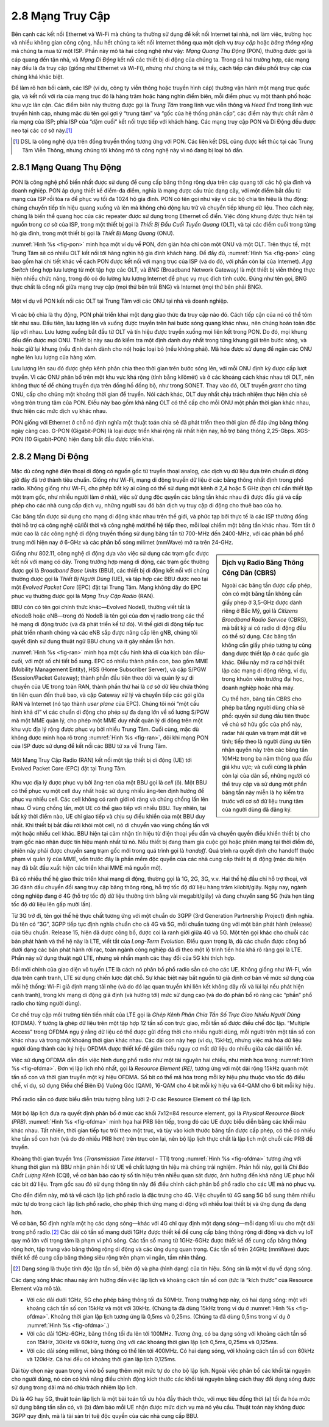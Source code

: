 2.8 Mạng Truy Cập
==================

Bên cạnh các kết nối Ethernet và Wi-Fi mà chúng ta thường sử dụng để kết nối Internet tại nhà, nơi làm việc, trường học và nhiều không gian công cộng, hầu hết chúng ta kết nối Internet thông qua một dịch vụ *truy cập* hoặc *băng thông rộng* mà chúng ta mua từ một ISP. Phần này mô tả hai công nghệ như vậy: *Mạng Quang Thụ Động* (PON), thường được gọi là cáp quang đến tận nhà, và *Mạng Di Động* kết nối các thiết bị di động của chúng ta. Trong cả hai trường hợp, các mạng này đều là đa truy cập (giống như Ethernet và Wi-Fi), nhưng như chúng ta sẽ thấy, cách tiếp cận điều phối truy cập của chúng khá khác biệt.

Để làm rõ hơn bối cảnh, các ISP (ví dụ, công ty viễn thông hoặc truyền hình cáp) thường vận hành một mạng trục quốc gia, và kết nối với rìa của mạng trục đó là hàng trăm hoặc hàng nghìn điểm biên, mỗi điểm phục vụ một thành phố hoặc khu vực lân cận. Các điểm biên này thường được gọi là *Trung Tâm* trong lĩnh vực viễn thông và *Head End* trong lĩnh vực truyền hình cáp, nhưng mặc dù tên gọi gợi ý “trung tâm” và “gốc của hệ thống phân cấp”, các điểm này thực chất nằm ở rìa mạng của ISP; phía ISP của “dặm cuối” kết nối trực tiếp với khách hàng. Các mạng truy cập PON và Di Động đều được neo tại các cơ sở này.\ [#]_

.. [#] DSL là công nghệ dựa trên đồng truyền thống tương ứng với PON. Các liên kết DSL cũng được kết thúc tại các Trung Tâm Viễn Thông, nhưng chúng tôi không mô tả công nghệ này vì nó đang bị loại bỏ dần.

2.8.1 Mạng Quang Thụ Động
-----------------------------

PON là công nghệ phổ biến nhất được sử dụng để cung cấp băng thông rộng dựa trên cáp quang tới các hộ gia đình và doanh nghiệp. PON áp dụng thiết kế điểm-đa điểm, nghĩa là mạng được cấu trúc dạng cây, với một điểm bắt đầu từ mạng của ISP rồi tỏa ra để phục vụ tối đa 1024 hộ gia đình. PON có tên gọi như vậy vì các bộ chia tín hiệu là thụ động: chúng chuyển tiếp tín hiệu quang xuống và lên mà không chủ động lưu trữ và chuyển tiếp khung dữ liệu. Theo cách này, chúng là biến thể quang học của các repeater được sử dụng trong Ethernet cổ điển. Việc đóng khung được thực hiện tại nguồn trong cơ sở của ISP, trong một thiết bị gọi là *Thiết Bị Đầu Cuối Tuyến Quang* (OLT), và tại các điểm cuối trong từng hộ gia đình, trong một thiết bị gọi là *Thiết Bị Mạng Quang* (ONU).

:numref:`Hình %s <fig-pon>` minh họa một ví dụ về PON, đơn giản hóa chỉ còn một ONU và một OLT. Trên thực tế, một Trung Tâm sẽ có nhiều OLT kết nối tới hàng nghìn hộ gia đình khách hàng. Để đầy đủ, :numref:`Hình %s <fig-pon>` cũng bao gồm hai chi tiết khác về cách PON được kết nối với mạng trục của ISP (và do đó, với phần còn lại của Internet). *Agg Switch* tổng hợp lưu lượng từ một tập hợp các OLT, và *BNG* (Broadband Network Gateway) là một thiết bị viễn thông thực hiện nhiều chức năng, trong đó có đo lường lưu lượng Internet để phục vụ mục đích tính cước. Đúng như tên gọi, BNG thực chất là cổng nối giữa mạng truy cập (mọi thứ bên trái BNG) và Internet (mọi thứ bên phải BNG).

.. _fig-pon:
.. figure:: figures/access/Slide1.png
   :width: 600px
   :align: center

   Một ví dụ về PON kết nối các OLT tại Trung Tâm với các ONU tại nhà và doanh nghiệp.

Vì các bộ chia là thụ động, PON phải triển khai một dạng giao thức đa truy cập nào đó. Cách tiếp cận của nó có thể tóm tắt như sau. Đầu tiên, lưu lượng lên và xuống được truyền trên hai bước sóng quang khác nhau, nên chúng hoàn toàn độc lập với nhau. Lưu lượng xuống bắt đầu từ OLT và tín hiệu được truyền xuống mọi liên kết trong PON. Do đó, mọi khung đều đến được mọi ONU. Thiết bị này sau đó kiểm tra một định danh duy nhất trong từng khung gửi trên bước sóng, và hoặc giữ lại khung (nếu định danh dành cho nó) hoặc loại bỏ (nếu không phải). Mã hóa được sử dụng để ngăn các ONU nghe lén lưu lượng của hàng xóm.

Lưu lượng lên sau đó được ghép kênh phân chia theo thời gian trên bước sóng lên, với mỗi ONU định kỳ được cấp lượt truyền. Vì các ONU phân bố trên một khu vực khá rộng (tính bằng kilômét) và ở các khoảng cách khác nhau tới OLT, nên không thực tế để chúng truyền dựa trên đồng hồ đồng bộ, như trong SONET. Thay vào đó, OLT truyền *grant* cho từng ONU, cấp cho chúng một khoảng thời gian để truyền. Nói cách khác, OLT duy nhất chịu trách nhiệm thực hiện chia sẻ vòng tròn trung tâm của PON. Điều này bao gồm khả năng OLT có thể cấp cho mỗi ONU một phần thời gian khác nhau, thực hiện các mức dịch vụ khác nhau.

PON giống với Ethernet ở chỗ nó định nghĩa một thuật toán chia sẻ đã phát triển theo thời gian để đáp ứng băng thông ngày càng cao. G-PON (Gigabit-PON) là loại được triển khai rộng rãi nhất hiện nay, hỗ trợ băng thông 2,25-Gbps. XGS-PON (10 Gigabit-PON) hiện đang bắt đầu được triển khai.

2.8.2 Mạng Di Động
----------------------

Mặc dù công nghệ điện thoại di động có nguồn gốc từ truyền thoại analog, các dịch vụ dữ liệu dựa trên chuẩn di động giờ đây đã trở thành tiêu chuẩn. Giống như Wi-Fi, mạng di động truyền dữ liệu ở các băng thông nhất định trong phổ radio. Không giống như Wi-Fi, cho phép bất kỳ ai cũng có thể sử dụng một kênh ở 2,4 hoặc 5 GHz (bạn chỉ cần thiết lập một trạm gốc, như nhiều người làm ở nhà), việc sử dụng độc quyền các băng tần khác nhau đã được đấu giá và cấp phép cho các nhà cung cấp dịch vụ, những người sau đó bán dịch vụ truy cập di động cho thuê bao của họ.

Các băng tần được sử dụng cho mạng di động khác nhau trên thế giới, và phức tạp bởi thực tế là các ISP thường đồng thời hỗ trợ cả công nghệ cũ/lỗi thời và công nghệ mới/thế hệ tiếp theo, mỗi loại chiếm một băng tần khác nhau. Tóm tắt ở mức cao là các công nghệ di động truyền thống sử dụng băng tần từ 700-MHz đến 2400-MHz, với các phân bổ phổ trung mới hiện nay ở 6-GHz và các phân bổ sóng milimet (mmWave) mở ra trên 24-GHz.

.. sidebar:: Dịch vụ Radio Băng Thông Công Dân (CBRS)

   Ngoài các băng tần được cấp phép, còn có một băng tần không cần giấy phép ở 3,5-GHz được dành riêng ở Bắc Mỹ, gọi là *Citizens Broadband Radio Service* (CBRS), mà bất kỳ ai có radio di động đều có thể sử dụng. Các băng tần không cần giấy phép tương tự cũng đang được thiết lập ở các quốc gia khác. Điều này mở ra cơ hội thiết lập các mạng di động riêng, ví dụ, trong khuôn viên trường đại học, doanh nghiệp hoặc nhà máy.

   Cụ thể hơn, băng tần CBRS cho phép ba tầng người dùng chia sẻ phổ: quyền sử dụng đầu tiên thuộc về chủ sở hữu gốc của phổ này, radar hải quân và trạm mặt đất vệ tinh; tiếp theo là người dùng ưu tiên nhận quyền này trên các băng tần 10MHz trong ba năm thông qua đấu giá khu vực; và cuối cùng là phần còn lại của dân số, những người có thể truy cập và sử dụng một phần băng tần này miễn là họ kiểm tra trước với cơ sở dữ liệu trung tâm của người dùng đã đăng ký.

Giống như 802.11, công nghệ di động dựa vào việc sử dụng các trạm gốc được kết nối với mạng có dây. Trong trường hợp mạng di động, các trạm gốc thường được gọi là *Broadband Base Units* (BBU), các thiết bị di động kết nối với chúng thường được gọi là *Thiết Bị Người Dùng* (UE), và tập hợp các BBU được neo tại một *Evolved Packet Core* (EPC) đặt tại Trung Tâm. Mạng không dây do EPC phục vụ thường được gọi là *Mạng Truy Cập Radio* (RAN).

BBU còn có tên gọi chính thức khác—Evolved NodeB, thường viết tắt là eNodeB hoặc eNB—trong đó NodeB là tên gọi của đơn vị radio trong các thế hệ mạng di động trước (và đã phát triển kể từ đó). Vì thế giới di động tiếp tục phát triển nhanh chóng và các eNB sắp được nâng cấp lên gNB, chúng tôi quyết định sử dụng thuật ngữ BBU chung và ít gây nhầm lẫn hơn.

:numref:`Hình %s <fig-ran>` minh họa một cấu hình khả dĩ của kịch bản đầu-cuối, với một số chi tiết bổ sung. EPC có nhiều thành phần con, bao gồm MME (Mobility Management Entity), HSS (Home Subscriber Server), và cặp S/PGW (Session/Packet Gateway); thành phần đầu tiên theo dõi và quản lý sự di chuyển của UE trong toàn RAN, thành phần thứ hai là cơ sở dữ liệu chứa thông tin liên quan đến thuê bao, và cặp Gateway xử lý và chuyển tiếp các gói giữa RAN và Internet (nó tạo thành *user plane* của EPC). Chúng tôi nói “một cấu hình khả dĩ” vì các chuẩn di động cho phép sự đa dạng lớn về số lượng S/PGW mà một MME quản lý, cho phép một MME duy nhất quản lý di động trên một khu vực địa lý rộng được phục vụ bởi nhiều Trung Tâm. Cuối cùng, mặc dù không được minh họa rõ trong :numref:`Hình %s <fig-ran>`, đôi khi mạng PON của ISP được sử dụng để kết nối các BBU từ xa về Trung Tâm.

.. _fig-ran:
.. figure:: figures/access/Slide2.png
   :width: 600px
   :align: center

   Một Mạng Truy Cập Radio (RAN) kết nối một tập thiết bị di động (UE) tới Evolved Packet Core (EPC) đặt tại Trung Tâm.

Khu vực địa lý được phục vụ bởi ăng-ten của một BBU gọi là *cell* (ô). Một BBU có thể phục vụ một cell duy nhất hoặc sử dụng nhiều ăng-ten định hướng để phục vụ nhiều cell. Các cell không có ranh giới rõ ràng và chúng chồng lấn lên nhau. Ở vùng chồng lấn, một UE có thể giao tiếp với nhiều BBU. Tuy nhiên, tại bất kỳ thời điểm nào, UE chỉ giao tiếp và chịu sự điều khiển của một BBU duy nhất. Khi thiết bị bắt đầu rời khỏi một cell, nó di chuyển vào vùng chồng lấn với một hoặc nhiều cell khác. BBU hiện tại cảm nhận tín hiệu từ điện thoại yếu dần và chuyển quyền điều khiển thiết bị cho trạm gốc nào nhận được tín hiệu mạnh nhất từ nó. Nếu thiết bị đang tham gia cuộc gọi hoặc phiên mạng tại thời điểm đó, phiên này phải được chuyển sang trạm gốc mới trong quá trình gọi là *handoff*. Quá trình ra quyết định cho handoff thuộc phạm vi quản lý của MME, vốn trước đây là phần mềm độc quyền của các nhà cung cấp thiết bị di động (mặc dù hiện nay đã bắt đầu xuất hiện các triển khai MME mã nguồn mở).

Đã có nhiều thế hệ giao thức triển khai mạng di động, thường gọi là 1G, 2G, 3G, v.v. Hai thế hệ đầu chỉ hỗ trợ thoại, với 3G đánh dấu chuyển đổi sang truy cập băng thông rộng, hỗ trợ tốc độ dữ liệu hàng trăm kilobit/giây. Ngày nay, ngành công nghiệp đang ở 4G (hỗ trợ tốc độ dữ liệu thường tính bằng vài megabit/giây) và đang chuyển sang 5G (hứa hẹn tăng tốc độ dữ liệu lên gấp mười lần).

Từ 3G trở đi, tên gọi thế hệ thực chất tương ứng với một chuẩn do 3GPP (3rd Generation Partnership Project) định nghĩa. Dù tên có “3G”, 3GPP tiếp tục định nghĩa chuẩn cho cả 4G và 5G, mỗi chuẩn tương ứng với một bản phát hành (release) của tiêu chuẩn. Release 15, hiện đã được công bố, được coi là ranh giới giữa 4G và 5G. Một tên gọi khác cho chuỗi các bản phát hành và thế hệ này là LTE, viết tắt của *Long-Term Evolution*. Điều quan trọng là, dù các chuẩn được công bố dưới dạng các bản phát hành rời rạc, toàn ngành công nghiệp đã đi theo một lộ trình tiến hóa khá rõ ràng gọi là LTE. Phần này sử dụng thuật ngữ LTE, nhưng sẽ nhấn mạnh các thay đổi của 5G khi thích hợp.

Đổi mới chính của giao diện vô tuyến LTE là cách nó phân bổ phổ radio sẵn có cho các UE. Không giống như Wi-Fi, vốn dựa trên cạnh tranh, LTE sử dụng chiến lược đặt chỗ. Sự khác biệt này bắt nguồn từ giả định cơ bản về mức sử dụng của mỗi hệ thống: Wi-Fi giả định mạng tải nhẹ (và do đó lạc quan truyền khi liên kết không dây rỗi và lùi lại nếu phát hiện cạnh tranh), trong khi mạng di động giả định (và hướng tới) mức sử dụng cao (và do đó phân bổ rõ ràng các “phần” phổ radio cho từng người dùng).

Cơ chế truy cập môi trường tiên tiến nhất của LTE gọi là *Ghép Kênh Phân Chia Tần Số Trực Giao Nhiều Người Dùng* (OFDMA). Ý tưởng là ghép dữ liệu trên một tập hợp 12 tần số con trực giao, mỗi tần số được điều chế độc lập. “Multiple Access” trong OFDMA ngụ ý rằng dữ liệu có thể được gửi đồng thời cho nhiều người dùng, mỗi người trên một tần số con khác nhau và trong một khoảng thời gian khác nhau. Các dải con này hẹp (ví dụ, 15kHz), nhưng việc mã hóa dữ liệu người dùng thành các ký hiệu OFDMA được thiết kế để giảm thiểu nguy cơ mất dữ liệu do nhiễu giữa các dải liền kề.

Việc sử dụng OFDMA dẫn đến việc hình dung phổ radio như một tài nguyên hai chiều, như minh họa trong :numref:`Hình %s <fig-ofdma>`. Đơn vị lập lịch nhỏ nhất, gọi là *Resource Element (RE)*, tương ứng với một dải rộng 15kHz quanh một tần số con và thời gian truyền một ký hiệu OFDMA. Số bit có thể mã hóa trong mỗi ký hiệu phụ thuộc vào tốc độ điều chế, ví dụ, sử dụng Điều chế Biên Độ Vuông Góc (QAM), 16-QAM cho 4 bit mỗi ký hiệu và 64-QAM cho 6 bit mỗi ký hiệu.

.. _fig-ofdma:
.. figure:: figures/access/Slide4.png
   :width: 800px
   :align: center

   Phổ radio sẵn có được biểu diễn trừu tượng bằng lưới 2-D các Resource Element có thể lập lịch.

Một bộ lập lịch đưa ra quyết định phân bổ ở mức các khối 7x12=84 resource element, gọi là *Physical Resource Block (PRB)*. :numref:`Hình %s <fig-ofdma>` minh họa hai PRB liên tiếp, trong đó các UE được biểu diễn bằng các khối màu khác nhau. Tất nhiên, thời gian tiếp tục trôi theo một trục, và tùy vào kích thước băng tần được cấp phép, có thể có nhiều khe tần số con hơn (và do đó nhiều PRB hơn) trên trục còn lại, nên bộ lập lịch thực chất là lập lịch một chuỗi các PRB để truyền.

Khoảng thời gian truyền 1ms (*Transmission Time Interval* - TTI) trong :numref:`Hình %s <fig-ofdma>` tương ứng với khung thời gian mà BBU nhận phản hồi từ UE về chất lượng tín hiệu mà chúng trải nghiệm. Phản hồi này, gọi là *Chỉ Báo Chất Lượng Kênh* (CQI), về cơ bản báo cáo tỷ số tín hiệu trên nhiễu quan sát được, ảnh hưởng đến khả năng UE phục hồi các bit dữ liệu. Trạm gốc sau đó sử dụng thông tin này để điều chỉnh cách phân bổ phổ radio cho các UE mà nó phục vụ.

Cho đến điểm này, mô tả về cách lập lịch phổ radio là đặc trưng cho 4G. Việc chuyển từ 4G sang 5G bổ sung thêm nhiều mức tự do trong cách lập lịch phổ radio, cho phép thích ứng mạng di động với nhiều loại thiết bị và ứng dụng đa dạng hơn.

Về cơ bản, 5G định nghĩa một họ các dạng sóng—khác với 4G chỉ quy định một dạng sóng—mỗi dạng tối ưu cho một dải trong phổ radio.\ [#]_ Các dải có tần số mang dưới 1GHz được thiết kế để cung cấp băng thông rộng di động và dịch vụ IoT quy mô lớn với trọng tâm là phạm vi phủ sóng. Các tần số mang từ 1GHz-6GHz được thiết kế để cung cấp băng thông rộng hơn, tập trung vào băng thông rộng di động và các ứng dụng quan trọng. Các tần số trên 24GHz (mmWave) được thiết kế để cung cấp băng thông siêu rộng trên phạm vi ngắn, tầm nhìn thẳng.

.. [#] Dạng sóng là thuộc tính độc lập tần số, biên độ và pha (hình dạng) của tín hiệu. Sóng sin là một ví dụ về dạng sóng.

Các dạng sóng khác nhau này ảnh hưởng đến việc lập lịch và khoảng cách tần số con (tức là “kích thước” của Resource Element vừa mô tả).

- Với các dải dưới 1GHz, 5G cho phép băng thông tối đa 50MHz. Trong trường hợp này, có hai dạng sóng: một với khoảng cách tần số con 15kHz và một với 30kHz. (Chúng ta đã dùng 15kHz trong ví dụ ở :numref:`Hình %s <fig-ofdma>`. Khoảng thời gian lập lịch tương ứng là 0,5ms và 0,25ms. (Chúng ta đã dùng 0,5ms trong ví dụ ở :numref:`Hình %s <fig-ofdma>`.)

-  Với các dải 1GHz-6GHz, băng thông tối đa lên tới 100MHz. Tương ứng, có ba dạng sóng với khoảng cách tần số con 15kHz, 30kHz và 60kHz, tương ứng với các khoảng thời gian lập lịch 0,5ms, 0,25ms và 0,125ms.

-  Với các dải sóng milimet, băng thông có thể lên tới 400MHz. Có hai dạng sóng, với khoảng cách tần số con 60kHz và 120kHz. Cả hai đều có khoảng thời gian lập lịch 0,125ms.

Dải tùy chọn này quan trọng vì nó bổ sung thêm một mức tự do cho bộ lập lịch. Ngoài việc phân bổ các khối tài nguyên cho người dùng, nó còn có khả năng điều chỉnh động kích thước các khối tài nguyên bằng cách thay đổi dạng sóng được sử dụng trong dải mà nó chịu trách nhiệm lập lịch.

Dù là 4G hay 5G, thuật toán lập lịch là một bài toán tối ưu hóa đầy thách thức, với mục tiêu đồng thời (a) tối đa hóa mức sử dụng băng tần sẵn có, và (b) đảm bảo mỗi UE nhận được mức dịch vụ mà nó yêu cầu. Thuật toán này không được 3GPP quy định, mà là tài sản trí tuệ độc quyền của các nhà cung cấp BBU.
